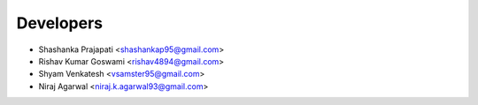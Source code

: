 ==========
Developers
==========

* Shashanka Prajapati <shashankap95@gmail.com>
* Rishav Kumar Goswami <rishav4894@gmail.com>
* Shyam Venkatesh <vsamster95@gmail.com>
* Niraj Agarwal <niraj.k.agarwal93@gmail.com>
